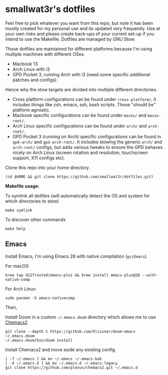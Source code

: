 * smallwat3r's dotfiles

Feel free to pick whatever you want from this repo, but note it has been mostly created for my personal use and its updated very frequently. Use at your own risks and please create back-ups of your current set-up if you intend to use the Makefile. Dotfiles are managed by GNU Stow.

Those dotfiles are maintained for different platforms because I'm using multiple machines with different OSes.

- Macbook 13
- Arch Linux with i3
- GPD Pocket 3, running Arch with i3 (need some specific additional patches and configs)

Hence why the stow targets are divided into multiple different directories.

- Cross platform configurations can be found under ~cross-platform/~, it includes things like zsh, emacs, ssh, bash scripts. Those "should be" platform agnostic.
- Macbook specific configurations can be found under ~macos/~ and ~macos-root/~.
- Arch Linux specific configurations can be found under ~arch/~ and ~arch-root/~.
- GPD Pocket 3 (running on Arch) specific configurations can be found in ~gpd-arch/~ and ~gpd-arch-root/~. It includes stowing the generic ~arch/~ and ~arch-root/~ configs, but adds various tweaks to ensure the GPD behaves nicely on Arch Linux (screen rotation and resolution, touchscreen support, X11 configs etc).

Clone this repo into your home directory.

#+begin_src shell
(cd $HOME && git clone https://github.com/smallwat3r/dotfiles.git)
#+end_src

*Makefile usage:*

To symlink all dotfiles (will automatically detect the OS and system for which directories to stow)
#+begin_src shell
make symlink
#+end_src

To discover other commands
#+begin_src shell
make help
#+end_src

** Emacs

Install Emacs, I'm using Emacs 28 with native compilation (=gccEmacs=)

For macOS:
#+begin_src shell
brew tap d12frosted/emacs-plus && brew install emacs-plus@28 --with-native-comp
#+end_src

For Arch Linux:
#+begin_src shell
sudo pacman -S emacs-nativecomp
#+end_src

Then,

Install Doom in a custom =~/.emacs.doom= directory which allows me to use [[https://github.com/plexus/chemacs2][Chemacs2]]
#+begin_src shell
git clone --depth 1 https://github.com/hlissner/doom-emacs ~/.emacs.doom
~/.emacs.doom/bin/doom install
#+end_src

Install Chemacs2 and move aside any existing config
#+begin_src shell
[ -f ~/.emacs ] && mv ~/.emacs ~/.emacs.bak
[ -d ~/.emacs.d ] && mv ~/.emacs.d ~/.emacs.legacy
git clone https://github.com/plexus/chemacs2.git ~/.emacs.d
#+end_src
